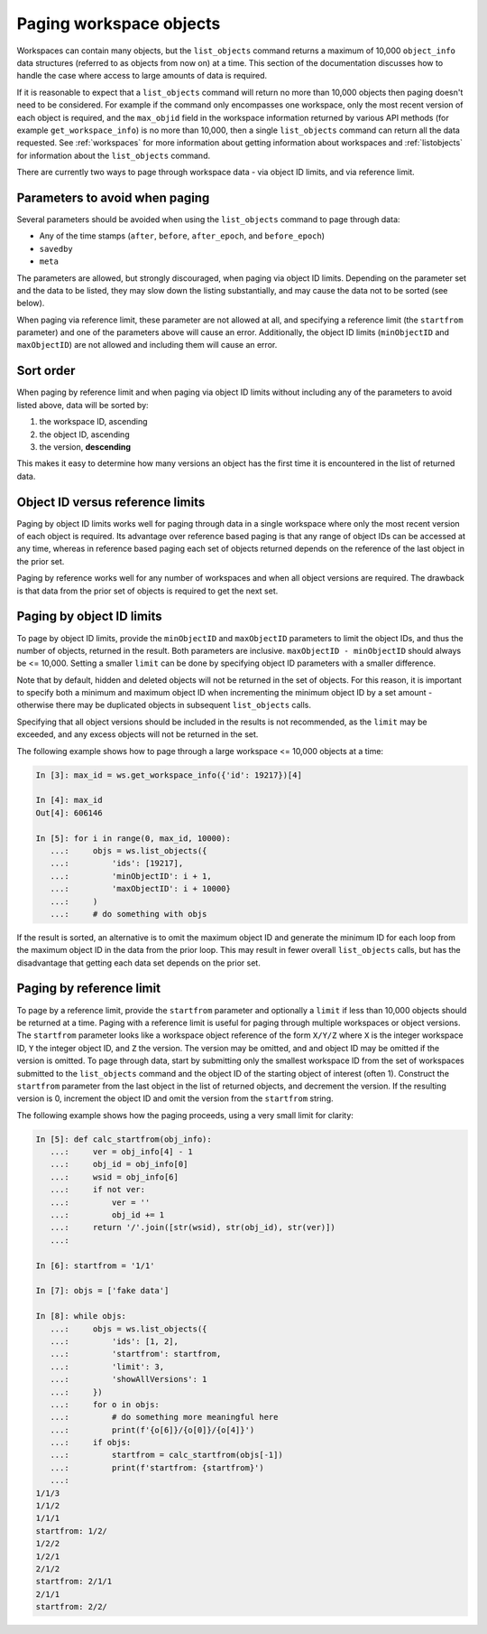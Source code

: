.. _paging:

Paging workspace objects
========================

Workspaces can contain many objects, but the ``list_objects`` command returns a maximum of
10,000 ``object_info`` data structures (referred to as objects from now on) at a time. This
section of the documentation discusses how to handle the case where access to large amounts
of data is required.

If it is reasonable to expect that a ``list_objects`` command will return no more than 10,000
objects then paging doesn't need to be considered. For example if the command only encompasses
one workspace, only the most recent version of each object is required, and the ``max_objid``
field in the workspace information returned by various API methods (for example
``get_workspace_info``) is no more than 10,000, then a single ``list_objects`` command can return
all the data requested. See :ref:`workspaces` for more information about getting information
about workspaces and :ref:`listobjects` for information about the ``list_objects`` command.

There are currently two ways to page through workspace data - via object ID limits, and via
reference limit.

Parameters to avoid when paging
-------------------------------

Several parameters should be avoided when using the ``list_objects`` command to page
through data:

* Any of the time stamps (``after``, ``before``, ``after_epoch``, and ``before_epoch``)
* ``savedby``
* ``meta``

The parameters are allowed, but strongly discouraged, when paging via object ID limits. Depending
on the parameter set and the data to be listed, they may slow down the listing substantially,
and may cause the data not to be sorted (see below).

When paging via reference limit, these parameter are not allowed at all, and specifying a
reference limit (the ``startfrom`` parameter) and one of the parameters above will cause an
error. Additionally, the object ID limits (``minObjectID`` and ``maxObjectID``) are not allowed
and including them will cause an error.

Sort order
----------

When paging by reference limit and when paging via object ID limits without including any of
the parameters to avoid listed above, data will be sorted by:

1. the workspace ID, ascending
2. the object ID, ascending
3. the version, **descending**

This makes it easy to determine how many versions an object has the first time it is encountered
in the list of returned data.

Object ID versus reference limits
---------------------------------

Paging by object ID limits works well for paging through data in a single workspace where only
the most recent version of each object is required. Its advantage over reference based paging
is that any range of object IDs can be accessed at any time, whereas in reference based paging
each set of objects returned depends on the reference of the last object in the prior set.

Paging by reference works well for any number of workspaces and when all object versions are
required. The drawback is that data from the prior set of objects is required to get the next set.

Paging by object ID limits
--------------------------

To page by object ID limits, provide the ``minObjectID`` and ``maxObjectID`` parameters
to limit the object IDs, and thus the number of objects, returned in the result. Both parameters
are inclusive. ``maxObjectID - minObjectID`` should always be <= 10,000. Setting a smaller
``limit`` can be done by specifying object ID parameters with a smaller difference.

Note that by default, hidden and deleted objects will not be returned in the set of objects.
For this reason, it is important to specify both a minimum and maximum object ID when
incrementing the minimum object ID by a set amount - otherwise
there may be duplicated objects in subsequent ``list_objects`` calls.

Specifying that all object versions should be included in the results is not recommended, as
the ``limit`` may be exceeded, and any excess objects will not be returned in the set.

The following example shows how to page through a large workspace <= 10,000 objects at a time:

.. code-block:: python

    In [3]: max_id = ws.get_workspace_info({'id': 19217})[4]
    
    In [4]: max_id
    Out[4]: 606146
    
    In [5]: for i in range(0, max_id, 10000): 
       ...:     objs = ws.list_objects({ 
       ...:         'ids': [19217], 
       ...:         'minObjectID': i + 1, 
       ...:         'maxObjectID': i + 10000} 
       ...:     ) 
       ...:     # do something with objs 

If the result is sorted, an alternative is to omit the maximum object ID and generate the
minimum ID for each loop from the maximum object ID in the data from the prior loop. This
may result in fewer overall ``list_objects`` calls, but has the disadvantage that getting each
data set depends on the prior set.

Paging by reference limit
-------------------------

To page by a reference limit, provide the ``startfrom`` parameter and optionally a ``limit``
if less than 10,000 objects should be returned at a time. Paging with a reference limit is useful
for paging through multiple workspaces or object versions. The ``startfrom`` parameter looks
like a workspace object reference of the form ``X/Y/Z`` where ``X`` is the integer workspace ID,
``Y`` the integer object ID, and ``Z`` the version. The version may be omitted, and and object ID
may be omitted if the version is omitted. To page through data, start by submitting only the
smallest workspace ID from the set of workspaces submitted to the ``list_objects`` command and
the object ID of the starting object of interest (often 1). Construct the ``startfrom`` parameter
from the last object in the list of returned objects, and decrement the version. If the
resulting version is 0, increment the object ID and omit the version from the ``startfrom`` string.

The following example shows how the paging proceeds, using a very small limit for clarity:

.. code-block:: python

    In [5]: def calc_startfrom(obj_info):
       ...:     ver = obj_info[4] - 1
       ...:     obj_id = obj_info[0]
       ...:     wsid = obj_info[6]
       ...:     if not ver:
       ...:         ver = ''
       ...:         obj_id += 1
       ...:     return '/'.join([str(wsid), str(obj_id), str(ver)])
       ...:
    
    In [6]: startfrom = '1/1'
    
    In [7]: objs = ['fake data']
    
    In [8]: while objs:
       ...:     objs = ws.list_objects({
       ...:         'ids': [1, 2],
       ...:         'startfrom': startfrom,
       ...:         'limit': 3,
       ...:         'showAllVersions': 1
       ...:     })
       ...:     for o in objs:
       ...:         # do something more meaningful here
       ...:         print(f'{o[6]}/{o[0]}/{o[4]}')
       ...:     if objs:
       ...:         startfrom = calc_startfrom(objs[-1])
       ...:         print(f'startfrom: {startfrom}')
       ...:
    1/1/3
    1/1/2
    1/1/1
    startfrom: 1/2/
    1/2/2
    1/2/1
    2/1/2
    startfrom: 2/1/1
    2/1/1
    startfrom: 2/2/
